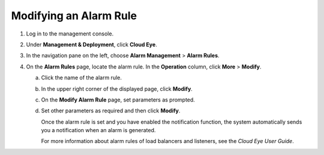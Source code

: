 Modifying an Alarm Rule
=======================

#. Log in to the management console.
#. Under **Management & Deployment**, click **Cloud Eye**.
#. In the navigation pane on the left, choose **Alarm Management** > **Alarm Rules**.
#. On the **Alarm Rules** page, locate the alarm rule. In the **Operation** column, click **More** > **Modify**.

   a. Click the name of the alarm rule.

   b. In the upper right corner of the displayed page, click **Modify**.

   c. On the **Modify Alarm Rule** page, set parameters as prompted.

   d. Set other parameters as required and then click **Modify**.

      Once the alarm rule is set and you have enabled the notification function, the system automatically sends you a notification when an alarm is generated.

      |image1|

      For more information about alarm rules of load balancers and listeners, see the *Cloud Eye User Guide*.

.. |image1| image:: /images/note_3.0-en-us.png
